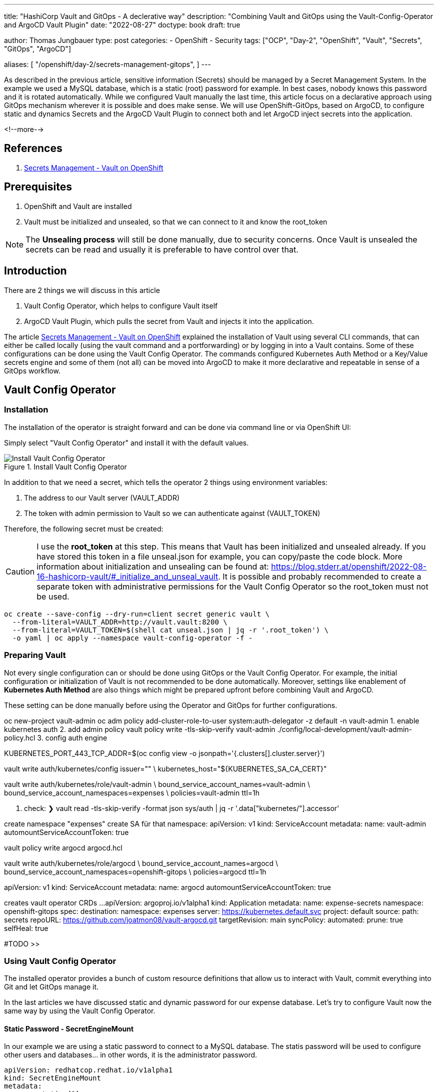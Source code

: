 --- 
title: "HashiCorp Vault and GitOps - A declerative way"
description: "Combining Vault and GitOps using the Vault-Config-Operator and ArgoCD Vault Plugin"
date: "2022-08-27"
doctype: book
draft: true

author: Thomas Jungbauer
type: post
categories:
   - OpenShift
   - Security
tags: ["OCP", "Day-2", "OpenShift", "Vault", "Secrets", "GitOps", "ArgoCD"] 

aliases: [ 
	 "/openshift/day-2/secrets-management-gitops",
] 
---

:imagesdir: /OpenShift/images/vault/
:icons: font
:toc:

As described in the previous article, sensitive information (Secrets) should be managed by a Secret Management System. In the example we used a MySQL database, which is a static (root) password for example. In best cases, nobody knows this password and it is rotated automatically. While we configured Vault manually the last time, this article focus on a declarative approach using GitOps mechanism wherever it is possible and does make sense. We will use OpenShift-GitOps, based on ArgoCD, to configure static and dynamics Secrets and the ArgoCD Vault Plugin to connect both and let ArgoCD inject secrets into the application.

<!--more--> 

== References

. link:/openshift/day-2/secrets-management-gitops/[Secrets Management - Vault on OpenShift]


== Prerequisites 

. OpenShift and Vault are installed
. Vault must be initialized and unsealed, so that we can connect to it and know the root_token

NOTE: The *Unsealing process* will still be done manually, due to security concerns. Once Vault is unsealed the secrets can be read and usually it is preferable to have control over that. 

== Introduction

There are 2 things we will discuss in this article

. Vault Config Operator, which helps to configure Vault itself
.	ArgoCD Vault Plugin, which pulls the secret from Vault and injects it into the application.

The article link:/openshift/day-2/secrets-management-gitops/[Secrets Management - Vault on OpenShift] explained the installation of Vault using several CLI commands, that can either be called locally (using the vault command and a portforwarding) or by logging in into a Vault contains. Some of these configurations can be done using the Vault Config Operator. The commands configured Kubernetes Auth Method or a Key/Value secrets engine and some of them (not all) can be moved into ArgoCD to make it more declarative and repeatable in sense of a GitOps workflow. 


== Vault Config Operator 

=== Installation 

The installation of the operator is straight forward and can be done via command line or via OpenShift UI: 

Simply select "Vault Config Operator" and install it with the default values. 

.Install Vault Config Operator
image::install_vault_config_operator.png?width=480px[Install Vault Config Operator]

In addition to that we need a secret, which tells the operator 2 things using environment variables:

. The address to our Vault server (VAULT_ADDR)
. The token with admin permission to Vault so we can authenticate against (VAULT_TOKEN)

Therefore, the following secret must be created: 

CAUTION: I use the *root_token* at this step. This means that Vault has been initialized and unsealed already. If you have stored this token in a file unseal.json for example, you can copy/paste the code block. More information about initialization and unsealing can be found at: https://blog.stderr.at/openshift/2022-08-16-hashicorp-vault/#_initialize_and_unseal_vault.
It is possible and probably recommended to create a separate token with administrative permissions for the Vault Config Operator so the root_token must not be used. 

[source,bash]
----
oc create --save-config --dry-run=client secret generic vault \
  --from-literal=VAULT_ADDR=http://vault.vault:8200 \
  --from-literal=VAULT_TOKEN=$(shell cat unseal.json | jq -r '.root_token') \
  -o yaml | oc apply --namespace vault-config-operator -f -
----

=== Preparing Vault

Not every single configuration can or should be done using GitOps or the Vault Config Operator. For example, the initial configuration or initialization of Vault is not recommended to be done automatically. Moreover, settings like enablement of *Kubernetes Auth Method* are also things which might be prepared upfront before combining Vault and ArgoCD. 

These setting can be done manually before using the Operator and GitOps for further configurations. 









oc new-project vault-admin
oc adm policy add-cluster-role-to-user system:auth-delegator -z default -n vault-admin
1. enable kubernetes auth
2. add admin policy 
vault policy write -tls-skip-verify vault-admin  ./config/local-development/vault-admin-policy.hcl
3. config auth engine

KUBERNETES_PORT_443_TCP_ADDR=$(oc config view -o jsonpath='{.clusters[].cluster.server}')

vault write auth/kubernetes/config issuer="" \
    kubernetes_host="${KUBERNETES_SA_CA_CERT}"

vault write auth/kubernetes/role/vault-admin \
    bound_service_account_names=vault-admin \
    bound_service_account_namespaces=expenses \
    policies=vault-admin ttl=1h

4. check: 
❯ vault read -tls-skip-verify -format json sys/auth | jq -r '.data["kubernetes/"].accessor'

create namespace "expenses"
create SA für that namespace: 
apiVersion: v1
kind: ServiceAccount
metadata:
  name: vault-admin
automountServiceAccountToken: true

vault policy write argocd argocd.hcl

vault write auth/kubernetes/role/argocd \
    bound_service_account_names=argocd \
    bound_service_account_namespaces=openshift-gitops \
    policies=argocd ttl=1h

apiVersion: v1
kind: ServiceAccount
metadata:
  name: argocd
automountServiceAccountToken: true


creates vault operator CRDs ...
apiVersion: argoproj.io/v1alpha1
kind: Application
metadata:
  name: expense-secrets
  namespace: openshift-gitops
spec:
  destination:
    namespace: expenses
    server: https://kubernetes.default.svc
  project: default
  source:
    path: secrets
    repoURL: https://github.com/joatmon08/vault-argocd.git
    targetRevision: main
  syncPolicy:
    automated:
      prune: true
      selfHeal: true

#TODO >>

=== Using Vault Config Operator

The installed operator provides a bunch of custom resource definitions that allow us to interact with Vault, commit everything into Git and let GitOps manage it. 

In the last articles we have discussed static and dynamic password for our expense database. Let's try to configure Vault now the same way by using the Vault Config Operator.

==== Static Password - SecretEngineMount 

In our example we are using a static password to connect to a MySQL database. The statis password will be used to configure other users and databases... in other words, it is the administrator password. 

[source,yaml]
----
apiVersion: redhatcop.redhat.io/v1alpha1
kind: SecretEngineMount
metadata:
  name: static <1>
  annotations:
    argocd.argoproj.io/sync-wave: "0"
spec:
  type: kv <2>
  path: expense <3>
  authentication: 
    path: kubernetes <4>
    role: vault-admin
    serviceAccount:
      name: vault-admin
----
<1> name must be "static" for static passwords
<2> We are using Key/Value version 1 
<3> Path to the password, will be *"expense/static"*
<4> As authentication method, Kubernetes will be used, with the special user and role named *vault-admin*

NOTE: At this moment the operator suppots KV version 1 only. 

"error": "serviceaccounts \"vault-admin\" not found"}

apiVersion: redhatcop.redhat.io/v1alpha1
kind: PasswordPolicy
metadata:
  name: postgresql-password-policy
  annotations:
    argocd.argoproj.io/sync-wave: "0"
spec:
  authentication:
    path: kubernetes
    role: vault-admin
    serviceAccount:
      name: vault-admin
  passwordPolicy: |
    length = 12
    rule "charset" {
      charset = "abcdefghijklmnopqrstuvwxyz"
    }
    rule "charset" {
      charset = "ABCDEFGHIJKLMNOPQRSTUVWXYZ"
      min-chars = 1
    }
    rule "charset" {
      charset = "0123456789"
      min-chars = 1
    }
    rule "charset" {
      charset = "!@"
      min-chars = 1
    }



#TODO oc new-project expenses

Check additional config in Subscription  config env variables are added there (vault_addr, vault_token)



PasswordPolicy:
Defines the policy of a password (secretFormat) , like length, min upper or lower chars etc. 

RandomSecret: 
Create a secret based upon a PasswordPolicy- You do not need to be aware of any password. In fact, nobody knows the password. Vault will create a random password for you and provides it to the <path>/<name> and even refreshes it.

DatabaseSecretEngineConfig
Used to connect to a databas. It uses… the plugin (mysql-database-plugin), allows a Vault roles (not Kubernetes role) and the connectionstring as well as where to find the randomly generated root password … which we defined with the SecretEngine above. Even when the password is rotated, the connection to the DB will cont. to work as the CRD simply checks for the new password at this path. 

Again, nobody knows the root password. The CRD can be stored in Git without any issues to thing about encrypting it. 


DatabaseSecretEngineRole
Creates a username and password for a database (and table) and grant privileges. 

Policy
Defines API permissions to specific paths. Or example with this policy, you can only read the passwords from the path, but not retrive them (get, list). 

KubernetesAuthEngineRole
 not explained 

There are some things that are not recommended to do declerative. For example the bootstrap policy you might want to create manually for security reasons or give these permissions to external teams so they can setup or prepare Vault for you. 

These things are still done using the vault CLI. 

For example: enabling the Kubernetes Auth method or to create a vault admin policy. 

The Vault admin service account gets linked into the app namespace (expense). It allows this used to configure vault using the operator.

This minimize what a service account can do in vault and to minimize potential issues when one service account gets compromised. 



Vault-admin.hcl
Deines to which paths the user has access and which capabilities are allowd. The admin user 
•	needs access to a certain path expense/*
•	access to create mount sys/mounts /*
•	read mounts 
•	etc. 

set up argocd-plugin
vault config op  is setting up the secrets 
argocd plugin inject the secret into the applications

argocd required its own permissions , therefore we create a new policy with permissions defined in argocd.hcl and bind it to a service account and the namespace. 

The argocd plugin is limited to just read the static password. It does not require access to dynamic password, it just needs to inject the static (root) password. 





